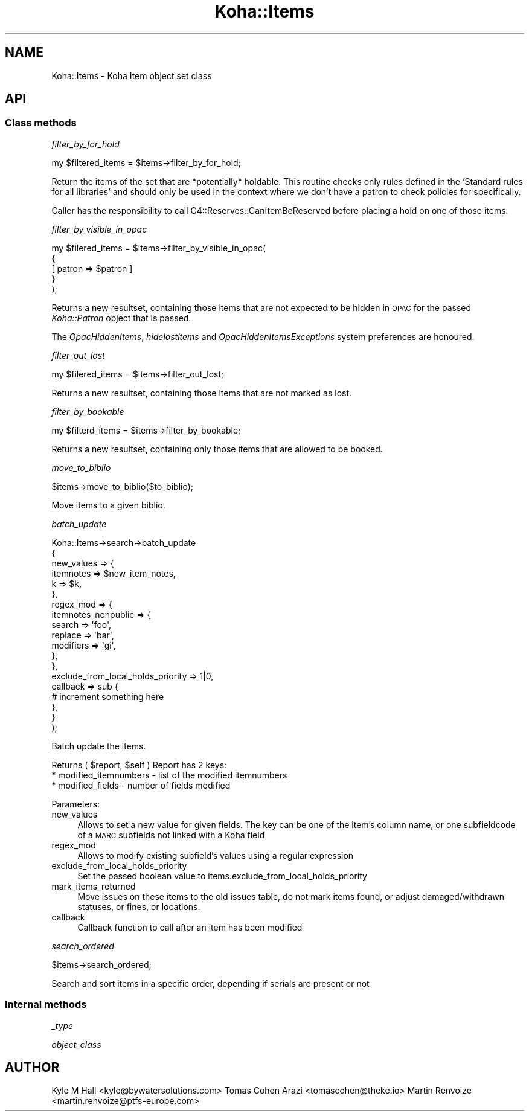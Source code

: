 .\" Automatically generated by Pod::Man 4.10 (Pod::Simple 3.35)
.\"
.\" Standard preamble:
.\" ========================================================================
.de Sp \" Vertical space (when we can't use .PP)
.if t .sp .5v
.if n .sp
..
.de Vb \" Begin verbatim text
.ft CW
.nf
.ne \\$1
..
.de Ve \" End verbatim text
.ft R
.fi
..
.\" Set up some character translations and predefined strings.  \*(-- will
.\" give an unbreakable dash, \*(PI will give pi, \*(L" will give a left
.\" double quote, and \*(R" will give a right double quote.  \*(C+ will
.\" give a nicer C++.  Capital omega is used to do unbreakable dashes and
.\" therefore won't be available.  \*(C` and \*(C' expand to `' in nroff,
.\" nothing in troff, for use with C<>.
.tr \(*W-
.ds C+ C\v'-.1v'\h'-1p'\s-2+\h'-1p'+\s0\v'.1v'\h'-1p'
.ie n \{\
.    ds -- \(*W-
.    ds PI pi
.    if (\n(.H=4u)&(1m=24u) .ds -- \(*W\h'-12u'\(*W\h'-12u'-\" diablo 10 pitch
.    if (\n(.H=4u)&(1m=20u) .ds -- \(*W\h'-12u'\(*W\h'-8u'-\"  diablo 12 pitch
.    ds L" ""
.    ds R" ""
.    ds C` ""
.    ds C' ""
'br\}
.el\{\
.    ds -- \|\(em\|
.    ds PI \(*p
.    ds L" ``
.    ds R" ''
.    ds C`
.    ds C'
'br\}
.\"
.\" Escape single quotes in literal strings from groff's Unicode transform.
.ie \n(.g .ds Aq \(aq
.el       .ds Aq '
.\"
.\" If the F register is >0, we'll generate index entries on stderr for
.\" titles (.TH), headers (.SH), subsections (.SS), items (.Ip), and index
.\" entries marked with X<> in POD.  Of course, you'll have to process the
.\" output yourself in some meaningful fashion.
.\"
.\" Avoid warning from groff about undefined register 'F'.
.de IX
..
.nr rF 0
.if \n(.g .if rF .nr rF 1
.if (\n(rF:(\n(.g==0)) \{\
.    if \nF \{\
.        de IX
.        tm Index:\\$1\t\\n%\t"\\$2"
..
.        if !\nF==2 \{\
.            nr % 0
.            nr F 2
.        \}
.    \}
.\}
.rr rF
.\" ========================================================================
.\"
.IX Title "Koha::Items 3pm"
.TH Koha::Items 3pm "2025-04-28" "perl v5.28.1" "User Contributed Perl Documentation"
.\" For nroff, turn off justification.  Always turn off hyphenation; it makes
.\" way too many mistakes in technical documents.
.if n .ad l
.nh
.SH "NAME"
Koha::Items \- Koha Item object set class
.SH "API"
.IX Header "API"
.SS "Class methods"
.IX Subsection "Class methods"
\fIfilter_by_for_hold\fR
.IX Subsection "filter_by_for_hold"
.PP
.Vb 1
\&    my $filtered_items = $items\->filter_by_for_hold;
.Ve
.PP
Return the items of the set that are *potentially* holdable. This routine
checks only rules defined in the 'Standard rules for all libraries' and
should only be used in the context where we don't have a patron to check
policies for specifically.
.PP
Caller has the responsibility to call C4::Reserves::CanItemBeReserved before
placing a hold on one of those items.
.PP
\fIfilter_by_visible_in_opac\fR
.IX Subsection "filter_by_visible_in_opac"
.PP
.Vb 5
\&    my $filered_items = $items\->filter_by_visible_in_opac(
\&        {
\&            [ patron => $patron ]
\&        }
\&    );
.Ve
.PP
Returns a new resultset, containing those items that are not expected to be hidden in \s-1OPAC\s0
for the passed \fIKoha::Patron\fR object that is passed.
.PP
The \fIOpacHiddenItems\fR, \fIhidelostitems\fR and \fIOpacHiddenItemsExceptions\fR system preferences
are honoured.
.PP
\fIfilter_out_lost\fR
.IX Subsection "filter_out_lost"
.PP
.Vb 1
\&    my $filered_items = $items\->filter_out_lost;
.Ve
.PP
Returns a new resultset, containing those items that are not marked as lost.
.PP
\fIfilter_by_bookable\fR
.IX Subsection "filter_by_bookable"
.PP
.Vb 1
\&  my $filterd_items = $items\->filter_by_bookable;
.Ve
.PP
Returns a new resultset, containing only those items that are allowed to be booked.
.PP
\fImove_to_biblio\fR
.IX Subsection "move_to_biblio"
.PP
.Vb 1
\& $items\->move_to_biblio($to_biblio);
.Ve
.PP
Move items to a given biblio.
.PP
\fIbatch_update\fR
.IX Subsection "batch_update"
.PP
.Vb 10
\&    Koha::Items\->search\->batch_update
\&        {
\&            new_values => {
\&                itemnotes => $new_item_notes,
\&                k         => $k,
\&            },
\&            regex_mod => {
\&                itemnotes_nonpublic => {
\&                    search => \*(Aqfoo\*(Aq,
\&                    replace => \*(Aqbar\*(Aq,
\&                    modifiers => \*(Aqgi\*(Aq,
\&                },
\&            },
\&            exclude_from_local_holds_priority => 1|0,
\&            callback => sub {
\&                # increment something here
\&            },
\&        }
\&    );
.Ve
.PP
Batch update the items.
.PP
Returns ( \f(CW$report\fR, \f(CW$self\fR )
Report has 2 keys:
  * modified_itemnumbers \- list of the modified itemnumbers
  * modified_fields \- number of fields modified
.PP
Parameters:
.IP "new_values" 4
.IX Item "new_values"
Allows to set a new value for given fields.
The key can be one of the item's column name, or one subfieldcode of a \s-1MARC\s0 subfields not linked with a Koha field
.IP "regex_mod" 4
.IX Item "regex_mod"
Allows to modify existing subfield's values using a regular expression
.IP "exclude_from_local_holds_priority" 4
.IX Item "exclude_from_local_holds_priority"
Set the passed boolean value to items.exclude_from_local_holds_priority
.IP "mark_items_returned" 4
.IX Item "mark_items_returned"
Move issues on these items to the old issues table, do not mark items found, or
adjust damaged/withdrawn statuses, or fines, or locations.
.IP "callback" 4
.IX Item "callback"
Callback function to call after an item has been modified
.PP
\fIsearch_ordered\fR
.IX Subsection "search_ordered"
.PP
.Vb 1
\& $items\->search_ordered;
.Ve
.PP
Search and sort items in a specific order, depending if serials are present or not
.SS "Internal methods"
.IX Subsection "Internal methods"
\fI_type\fR
.IX Subsection "_type"
.PP
\fIobject_class\fR
.IX Subsection "object_class"
.SH "AUTHOR"
.IX Header "AUTHOR"
Kyle M Hall <kyle@bywatersolutions.com>
Tomas Cohen Arazi <tomascohen@theke.io>
Martin Renvoize <martin.renvoize@ptfs\-europe.com>

